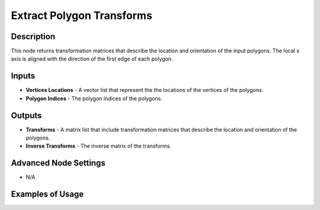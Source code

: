 Extract Polygon Transforms
==========================

Description
-----------

This node returns transformation matrices that describe the location and orientation of the input polygons. The local x axis is aligned with the direction of the first edge of each polygon.

.. image:: images/extract_polygon_transforms_node.png
   :width: 160pt

Inputs
------

- **Vertices Locations** - A vector list that represent the the locations of the vertices of the polygons.
- **Polygon Indices** - The polygon indices of the polygons.

Outputs
-------

- **Transforms** - A matrix list that include transformation matrices that describe the location and orientation of the polygons.
- **Inverse Transforms** - The inverse matrix of the transforms.

Advanced Node Settings
----------------------

- N/A

Examples of Usage
-----------------

.. image:: gifs/extract_polygon_transforms_node_example.gif
